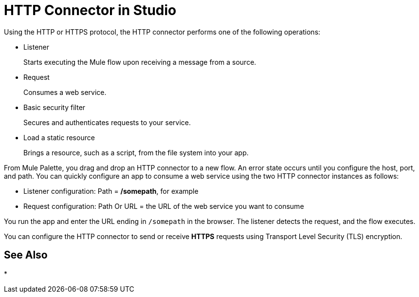 = HTTP Connector in Studio
:keywords: anypoint studio, esb, connectors, http, https, http headers, query parameters, rest, raml

Using the HTTP or HTTPS protocol, the HTTP connector performs one of the following operations:

* Listener
+
Starts executing the Mule flow upon receiving a message from a source.
+
* Request
+
Consumes a web service.
+
* Basic security filter
+
Secures and authenticates requests to your service.
+
* Load a static resource
+
Brings a resource, such as a script, from the file system into your app.

From Mule Palette, you drag and drop an HTTP connector to a new flow. An error state occurs until you configure the host, port, and path. You can quickly configure an app to consume a web service using the two HTTP connector instances as follows:

* Listener configuration: Path = */somepath*, for example
* Request configuration: Path Or URL = the URL of the web service you want to consume

You run the app and enter the URL ending in `/somepath` in the browser. The listener detects the request, and the flow executes.

You can configure the HTTP connector to send or receive *HTTPS* requests using Transport Level Security (TLS) encryption.

== See Also

* 
